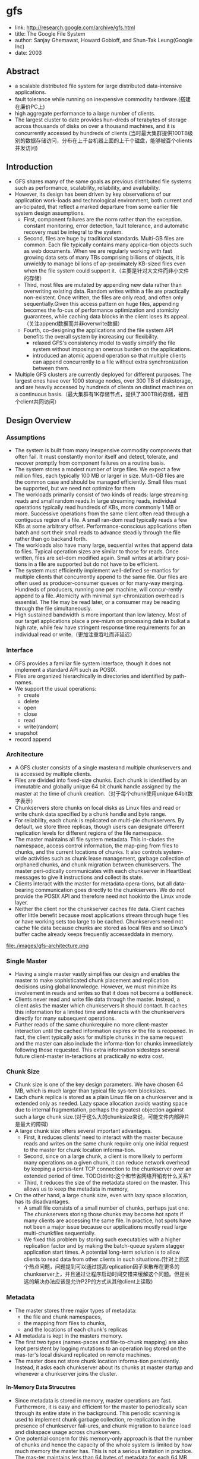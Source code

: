 * gfs
#+OPTIONS: H:5

   - link: http://research.google.com/archive/gfs.html
   - title: The Google File System
   - author: Sanjay Ghemawat, Howard Gobioff, and Shun-Tak Leung(Google Inc)
   - date: 2003

** Abstract
   - a scalable distributed file system for large distributed data-intensive applications.
   - fault tolerance while running on inexpensive commodity hardware.(搭建在廉价PC上)
   - high aggregate performance to a large number of clients.
   - The largest cluster to date provides hun-dreds of terabytes of storage across thousands of disks on over a thousand machines, and it is concurrently accessed by hundreds of clients.(当时最大集群提供100TB级别的数据存储访问，分布在上千台机器上面的上千个磁盘，能够被百个clients并发访问)

** Introduction
   - GFS shares many of the same goals as previous distributed file systems such as performance, scalability, reliability, and availability.
   - However, its design has been driven by key observations of our application work-loads and technological environment, both current and an-ticipated, that reflect a marked departure from some earlier file system design assumptions.
     - First, component failures are the norm rather than the exception.  constant monitoring, error detection, fault tolerance, and automatic recovery must be integral to the system.
     - Second, files are huge by traditional standards. Multi-GB files are common. Each file typically contains many applica-tion objects such as web documents. When we are regularly working with fast growing data sets of many TBs comprising billions of objects, it is unwieldy to manage billions of ap-proximately KB-sized files even when the file system could support it.（主要是针对大文件而非小文件的存储）
     - Third, most files are mutated by appending new data rather than overwriting existing data. Random writes within a file are practically non-existent. Once written, the files are only read, and often only sequentially.Given this access pattern on huge files, appending becomes the fo-cus of performance optimization and atomicity guarantees, while caching data blocks in the client loses its appeal.（关注append数据而并非overwrite数据）
     - Fourth, co-designing the applications and the file system API benefits the overall system by increasing our flexibility.
       - relaxed GFS's consistency model to vastly simplify the file system without imposing an onerous burden on the applications.
       - introduced an atomic append operation  so that multiple clients can append concurrently to a file without extra synchronization between them.
   - Multiple GFS clusters are currently deployed for different purposes. The largest ones have over 1000 storage nodes, over 300 TB of diskstorage, and are heavily accessed by hundreds of clients on distinct machines on a continuous basis.（最大集群有1K存储节点，提供了300TB的存储，被百个client共同访问）

** Design Overview
*** Assumptions
   - The system is built from many inexpensive commodity components that often fail. It must constantly monitor itself and detect, tolerate, and recover promptly from component failures on a routine basis.
   - The system stores a modest number of large files. We expect a few million files, each typically 100 MB or larger in size. Multi-GB files are the common case and should be managed efficiently. Small files must be supported, but we need not optimize for them
   - The workloads primarily consist of two kinds of reads: large streaming reads and small random reads.In large streaming reads, individual operations typically read hundreds of KBs, more commonly 1 MB or more. Successive operations from the same client often read through a contiguous region of a file. A small ran-dom read typically reads a few KBs at some arbitrary offset. Performance-conscious applications often batch and sort their small reads to advance steadily through the file rather than go backand forth.
   - The workloads also have many large, sequential writes that append data to files. Typical operation sizes are similar to those for reads. Once written, files are sel-dom modified again. Small writes at arbitrary posi-tions in a file are supported but do not have to be efficient.
   - The system must efficiently implement well-defined se-mantics for multiple clients that concurrently append to the same file. Our files are often used as producer-consumer queues or for many-way merging. Hundreds of producers, running one per machine, will concur-rently append to a file. Atomicity with minimal syn-chronization overhead is essential. The file may be read later, or a consumer may be reading through the file simultaneously.
   - High sustained bandwidth is more important than low latency. Most of our target applications place a pre-mium on processing data in bulkat a high rate, while few have stringent response time requirements for an individual read or write.（更加注重吞吐而非延迟）

*** Interface
   - GFS provides a familiar file system interface, though it does not implement a standard API such as POSIX.
   - Files are organized hierarchically in directories and identified by path-names.
   - We support the usual operations:
     - create
     - delete
     - open
     - close
     - read
     - write(random)
   - snapshot
   - record append

*** Architecture
   - A GFS cluster consists of a single masterand multiple chunkservers and is accessed by multiple clients.
   - Files are divided into fixed-size chunks. Each chunk is identified by an immutable and globally unique 64 bit chunk handle assigned by the master at the time of chunk creation.（对于每个chunk使用unique 64bit数字表示）
   - Chunkservers store chunks on local disks as Linux files and read or write chunk data specified by a chunk handle and byte range.   
   - For reliability, each chunk is replicated on multi-ple chunkservers. By default, we store three replicas, though users can designate different replication levels for different regions of the file namespace.
   - The master maintains all file system metadata. This in-cludes the namespace, access control information, the map-ping from files to chunks, and the current locations of chunks. It also controls system-wide activities such as chunk lease management, garbage collection of orphaned chunks, and chunk migration between chunkservers. The master peri-odically communicates with each chunkserver in HeartBeat messages to give it instructions and collect its state.
   - Clients interact with the master for metadata opera-tions, but all data-bearing communication goes directly to the chunkservers. We do not provide the POSIX API and therefore need not hookinto the Linux vnode layer.
   - Neither the client nor the chunkserver caches file data. Client caches offer little benefit because most applications stream through huge files or have working sets too large to be cached. Chunkservers need not cache file data because chunks are stored as local files and so Linux’s buffer cache already keeps frequently accesseddata in memory.

file:./images/gfs-architecture.png

*** Single Master
   - Having a single master vastly simplifies our design and enables the master to make sophisticated chunk placement and replication decisions using global knowledge. However, we must minimize its involvement in reads and writes so that it does not become a bottleneck.
   - Clients never read and write file data through the master. Instead, a client asks the master which chunkservers it should contact. It caches this information for a limited time and interacts with the chunkservers directly for many subsequent operations.
   - Further reads of the same chunkrequire no more client-master interaction until the cached information expires or the file is reopened. In fact, the client typically asks for multiple chunks in the same request and the master can also include the informa-tion for chunks immediately following those requested. This extra information sidesteps several future client-master in-teractions at practically no extra cost.

*** Chunk Size
   - Chunk size is one of the key design parameters. We have chosen 64 MB, which is much larger than typical file sys-tem blocksizes.
   - Each chunk replica is stored as a plain Linux file on a chunkserver and is extended only as needed. Lazy space allocation avoids wasting space due to internal fragmentation, perhaps the greatest objection against such a large chunk size.(对于这么大的chunksize来说，可能文件内部碎片是最大的障碍)
   - A large chunk size offers several important advantages.
     - First, it reduces clients' need to interact with the master because reads and writes on the same chunk require only one initial request to the master for chunk location informa-tion.
     - Second, since on a large chunk, a client is more likely to perform many operations on a given chunk, it can reduce network overhead by keeping a persis-tent TCP connection to the chunkserver over an extended period of time. TODO(dirlt):这个和节省网络开销有什么关系?
     - Third, it reduces the size of the metadata stored on the master. This allows us to keep the metadata in memory,
   - On the other hand, a large chunk size, even with lazy space allocation, has its disadvantages.
     - A small file consists of a small number of chunks, perhaps just one. The chunkservers storing those chunks may become hot spots if many clients are accessing the same file. In practice, hot spots have not been a major issue because our applications mostly read large multi-chunkfiles sequentially.
     - We fixed this problem by storing such executables with a higher replication factor and by making the batch-queue system stagger application start times. A potential long-term solution is to allow clients to read data from other clients in such situations.(针对上面这个热点问题，问题提到可以通过提高replication因子来散布在更多的chunkserver上，并且通过让程序启动时间交错来缓解这个问题。但是长远的解决办法应该是允许P2P的方式从其他client上读取)

*** Metadata
   - The master stores three major types of metadata:
    - the file and chunk namespaces,
    - the mapping from files to chunks,
    - and the locations of each chunk's replicas
   - All metadata is kept in the masters memory.
   - The first two types (names-paces and file-to-chunk mapping) are also kept persistent by logging mutations to an operation log stored on the mas-ter's local diskand replicated on remote machines.
   - The master does not store chunk location informa-tion persistently. Instead, it asks each chunkserver about its chunks at master startup and whenever a chunkserver joins the cluster.

**** In-Memory Data Strucutres
   - Since metadata is stored in memory, master operations are fast. Furthermore, it is easy and efficient for the master to periodically scan through its entire state in the background. This periodic scanning is used to implement chunk garbage collection, re-replication in the presence of chunkserver fail-ures, and chunk migration to balance load and diskspace usage across chunkservers.
   - One potential concern for this memory-only approach is that the number of chunks and hence the capacity of the whole system is limited by how much memory the master has. This is not a serious limitation in practice. The mas-ter maintains less than 64 bytes of metadata for each 64 MB chunk. the file namespace data typically requires less then 64 bytes per file because it stores file names compactly us-ing prefix compression.(对于master在内存维护数据结构的话，需要考虑内存占用问题。但是在实际中并不是一个太大的约束。对于64MB chunk而言会保存64字节的meta数据，并且对于一个文件来说使用前缀压缩可以将文件名压缩到64字节以下)

**** Chunk Locations
   - The master does not keep a persistent record of which chunkservers have a replica of a given chunk. It simply polls chunkservers for that information at startup. The master can keep itself up-to-date thereafter because it controls all chunk placement and monitors chunkserver status with reg-ular HeartBeat messages. This eliminated the problem of keeping the master and chunkservers in sync as chunkservers join and leave the cluster, change names, fail, restart, and so on. In a cluster with hundreds of servers, these events happen all too often. (对于chunkserver加入集群,或者是chunkserver改变名字，宕机重启等事情的话，保持master和chunkserver同步是一件非常麻烦的事情，尤其是这些事情经常发生)
   - Another way to understand this design decision is to real-ize that a chunkserver has the final word over what chunks it does or does not have on its own disks. There is no point in trying to maintain a consistent view of this information on the master because errors on a chunkserver may cause chunks to vanish spontaneously (e.g., a disk may go bad and be disabled) or an operator may rename a chunkserver.(对于chunkserver而言才是最终决定是否包含chunk的。对于master包含这种一致性view的话没有任何用户，因为对于chunkserver而言的很可能会因为故障导致某些chunk就丢失，或者是op就直接修改chunkserver名字) 

*NOTE(dirlt):其实一致性view还是需要通过chunkserver和master之间交互来决定。对于master来说完全可以作为作为一个cache角色存在，只是保存chunk replacement的一个cache.通过这个cache来减少问题几率。然后通过periodically来更新cache内容。*

**** Operation Log
   - The operation log contains a historical record of critical metadata changes. It is central to GFS. Not only is it the only persistent record of metadata, but it also serves as a logical time line that defines the order of concurrent op-erations. Files and chunks, as well as their versions (see Section 4.5), are all uniquely and eternally identified by the logical times at which they were created.(log记录了对于meta信息关键的修改，一方面可以用来持久化metadata,另外一方面也为并发操作进行排序。file以及chunk分配的version都是按照他们创建的逻辑顺序分配的。TODO(dirlt):file也需要version吗???
   - Since the operation log is critical, we must store it reli-ably and not make changes visible to clients until metadata changes are made persistent. Otherwise, we effectively lose the whole file system or recent client operations even if the chunks themselves survive. Therefore, we replicate it on multiple remote machines and respond to a client opera-tion only after flushing the corresponding log record to disk both locally and remotely. The master batches several log records together before flushing thereby reducing the impact of flushing and replication on overall system throughput.
   - The master recovers its file system state by replaying the operation log. To minimize startup time, we must keep the log small. The master checkpoints its state whenever the log grows beyond a certain size so that it can recover by loading the latest checkpoint from local disk and replaying only the limited number of log records after that.
   - The checkpoint is in a compact B-tree like form that can be directly mapped into memory and used for namespace lookup without ex-tra parsing. This further speeds up recovery and improves availability.
   - Because building a checkpoint can take a while, the mas-ter's internal state is structured in such a way that a newcheckpoint can be created without delaying incoming muta-tions. The master switches to a new log file and creates the new checkpoint in a separate thread. The new checkpoint includes all mutations before the switch. It can be created in a minute or so for a cluster with a few million files. When completed, it is written to diskboth locally and remotely.
   - Recovery needs only the latest complete checkpoint and subsequent log files. Older checkpoints and log files can be freely deleted, though we keep a few around to guard against catastrophes. A failure during checkpointing does not affect correctness because the recovery code detects and skips incomplete checkpoints.

*** Consistency Model
GFS的一致性模型理解可能容易出现分歧，我的理解大致是这样的：
   - 一致性模型包含两种，为consistent和defined.
   - 所谓consistent就是说所有的replicas内容都是一致的。
   - 所谓defined，隐含地就包括consistent,另外一方面意思就是所有的写内容都必须完整保存下来。
我们以两种写为例，write和append. 必须清楚GFS可能会会分块写的，

首先考虑write.假设write A和write B操作。两个操作均写两个相同块x,y.其中write A发起顺序是(Ay,Ax),而write B发起顺序是(Bx,By). 
同时发起，
   - Ay和Bx发起，同时完成
   - Ax和By发起，同时完成。
其最终结果就是(Ax,By).不过这个结果并不是write A和write B中的任意一个。这种情况所有的写内容没有完整保存下来，因为是undefined的。
但是索性的是每个replicas上都是(Ax,By)结果，所以是consistent的。

而对于append来说，append A和append B操作，同时发起的话，最终结果不管顺序如何，肯定Ax,Ay以及Bx,By写的内容都会完整保留下来。
但是对于Ay,Ax可能并不连续，但是没有问题，我们可以在应用层上来区分。GFS也会保证所有的replicas结果相同consistent.这种情况是defined的。

--------------------

NOTE（dirlt）@Sat Aug  4 00:18:03 2012：

这里对于defined理解是存在问题的。defined意思应该是，数据写入是一个完整地（A region is defined after a file data mutation if it is consistent and clients will see what the mutation writes in its entirety.）
对于serial write来说，每次写入肯定都是完整的，而对于我concurrent write来说的话，因为write data可能会超过一个chunk所以不一定是完整写入的。对于record append来说，
因为大小限制在1/4 max chunksize，并且每次都只是写一个chunk，因此数据写入也必然是完整的。

--------------------

所以总结GFS一致性模型就是 
| op                 | Write        | Append                                 |
|--------------------+--------------+----------------------------------------|
| Serial Success     | defined      | defined interspersed with inconsistent |
| Concurrent Success | consistent   | defined interspersed with inconsistent |
| Failure            | Inconsistent | Inconsistent                           | 
对于Append中出现inconsistent情况(其实也应该归于failure部分)是因为append部分replics失败。但是对于append部分replicas失败没有关系，
我们继续从primary chunk的offset开始提交(其他replicas也从这个offset开始提交).因为首先写的是primary.所以如果其他replicas没有写成功的话，
那么下一次使用primary last offset写就会出现空洞(可以被GFS识别)造成inconsistent. 对于append来说GFS保证至少原子提交一次。(at least once atomically）

-----

   - File namespace mutations (e.g., file creation) are atomic. They are handled exclusively by the master: namespace locking guarantees atomicity and correctness (Section 4.1); the master's operation log defines a global total order of these operations
   - The state of a file region after a data mutation depends on the type of mutation, whether it succeeds or fails, and whether there are concurrent mutations.下面是对一致性模型的解释:     
     - A file region is consistent if all clients will always see the same data, regardless of which replicas they read from.
     - A region is defined after a file data mutation if it is consistent and clients will see what the mutation writes in its entirety.
     - When a mutation succeeds without interference from concurrent writers, the affected region is defined (and by implication consistent): all clients will always see what the mutation has written.
     - Concurrent successful mutations leave the region undefined but consistent: all clients see the same data, but it may not reflect what any one mutation has written. Typically, it consists of mingled fragments from multiple mutations.
     - A failed mutation makes the region in-consistent (hence also undefined): different clients may see different data at different times.
   - Data mutations may be writes or record appends. A write causes data to be written at an application-specified file offset. A record append causes data (the "record") to be appended atomically at least once even in the presence of
concurrent mutations, but at an offset of GFS's choosing (Section 3.3). (In contrast, a "regular" append is merely a write at an offset that the client believes to be the current end of file.)(对于append操作的话会返回插入的offset)
   - The offset is returned to the client and marks the beginning of a defined region that contains the record. In addition, GFS may insert padding or record duplicates in between. They occupy regions considered to be inconsistent and are typically dwarfed by the amount of user data.(对于连续写的话会在其中插入padding或者是存在一些record duplicated，因此造成部分region的不一致.关于存在record duplicated的话原因之前说过了，而对于存在padding会在后面提到，这个是因为record append行为决定的)
   - After a sequence of successful mutations, the mutated file region is guaranteed to be defined and contain the data writ-ten by the last mutation. GFS achieves this by (a) applying mutations to a chunkin the same order on all its replicas (Section 3.1), and (b) using chunkversion numbers to detect any replica that has become stale because it has missed mu-tations while its chunkserver was down (Section 4.5). Stale replicas will never be involved in a mutation or given to clients asking the master for chunk locations. They are garbage collected at the earliest opportunity.(对于一致性的话,GFS是通过所有replicas按照某个顺序进行提交，而对于一些没有更上mutation的replica[比如是因为down掉一段时间]会变成stale状态。对于变成stale状态的replica可以通过检查chunkvesrsion来判断。一旦replica变成stale状态的话，那么就不能够再参与chunk的存储，所有上面的chunk都会被及早GC.)
   - GFS identifies failed chunkservers by regular handshakes between master and all chunkservers and detects data corruption by checksumming (Section 5.2). Once a problem surfaces, the data is restored from valid replicas as soon as possible (Section 4.3). A chunk is lost irreversibly only if all its replicas are lost before GFS can react, typically within minutes. Even in this case, it be-comes unavailable, not corrupted: applications receive clear errors rather than corrupt data.(GFS检测chunkserver状态是通过握手，或者是chunkserver向master汇报自己检测checksum情况来发现的。一旦发现数据损坏那么可以在分钟级别内重新进行备份。)
   
*** Implications for Applications
   - GFS applications can accommodate the relaxed consis-tency model with a few simple techniques already needed for other purposes:(应用程序如何更好使用GFS):
    - relying on appends rather than overwrites
    - checkpointing, and
    - writing self-validating, self-identifying records.

** System Interactions
*** Leases and Mutation Order
这节主要讲GFS是如何来确定mutation order的，必须存在一个primary角色来做mutation order定义，这样才能够保证serial write达到defined状态。

   - The master grants a chunklease to one of the repli-cas, which we call the primary . The primary picks a serial order for all mutations to the chunk. All replicas follow this order when applying mutations. Thus, the global mutation order is defined first by the lease grant order chosen by the master, and within a lease by the serial numbers assigned by the primary.(对于每个chunk replicas会挑选出一个primary,并且分配一个lease.在这段lease时间内，所有这个chunk上的的mutation都会由这个primary来进行定序。)
   - The lease mechanism is designed to minimize manage-ment overhead at the master. A lease has an initial timeout of 60 seconds.However, as long as the chunkis being mu-tated, the primary can request and typically receive exten-sions from the master indefinitely. These extension requests and grants are piggybacked on the HeartBeat messages reg-ularly exchanged between the master and all chunkserves.The master may sometimes try to revoke a lease before it expires (e.g., when the master wants to disable mutations on a file that is being renamed). Even if the master loses communication with a primary, it can safely grant a new lease to another replica after the old lease expires. (对于primary理论上可以无限地延长自己的lease.对于lease的扩展都是通过hearbeat的piggyback回去的。但是有时候master可能有时候希望可以撤回这个权限，因为可能文件需要被rename.撤回权限可以很简单地通知primary,或者如果没有通知上的话，直接等待超时即可。lease timeout通常设置在60s.所以heartbeat的频率肯定不能够低于60s一次。)
   - 交互过程大致就是（这里我们只是关注写过程）
     - client首先询问master要到所有的chunk location.如果这个chunk没有primary的话，那么就分配一个并且指定一个lease
     - client将所需要write的data部分push到所有的replicas（至于如何push后面会说）。replicas接受到之后将这个数据放在一个LRU buffer里面，直到确认写入或者是aged out
     - client重新向primary发起通知写入刚才的数据。primary会为每个写入请求分配一个serial number，primary首先按照这个顺序写入，并且将这个顺序传播到secondary上面等待secondary按照这个顺序写入。
     - 等待primary以及secondary写完之后，primary通知client OK。如果错误的话，那么会存在inconsistent的状态。
   - If a write by the application is large or straddles a chunoundary, GFS client code breaks it down into multiplrite operations. They all follow the control flow describebove but may be interleaved with and overwritten by conurrent operations from other clients.  Therefore, the shared file region may end up containing fragments from different clients, although the replicas will be identical because the in-dividual operations are completed successfully in the same order on all replicas. This leaves the file region in consistent but undefined state as noted in Section 2.7. (如果写入内容超过一个chunk的话，那么在client自动会进行分块。这样的话对于同样一个文件多个client写入的话，对于一个client写入的连续逻辑块在chunkserver上可能不会是连续的。)

file:./images/gfs-write-control-and-data-flow.png

*NOTE(dirlt): 如果出现inconsistent的状态的话，gfs也是没有办法恢复的，这个需要app自己记录下来*

*** Data Flow
   - While control flows from the client to the primary and then to all secondaries, data is pushed linearly along a carefully picked chain of chunkservers in a pipelined fashion. Our goals are to fully utilize each
machine’s network bandwidth, avoid network bottlenecks and high-latency links, and minimize the latency to push through all the data.（各个机器之间data flow是按照pipeline的方式传输的，目的是为了最大化带宽减少延迟）
   - To fully utilize each machine‘s network bandwidth, the data is pushed linearly along a chain of chunkservers rather than distributed in some other topology (e.g., tree). Thus, each machine’s full outbound bandwidth is used to trans-fer the data as fast as possible rather than divided among multiple recipients.（按照链式方式进行传输而不是按照其他拓扑结构比如树状）
   - To avoid network bottlenecks and high-latency links (e.g., inter-switch links are often both) as much as possible, each machine forwards the data to the “closest” machine in the network topology that has not received it.  Our network topology is simple enough that “distances” can be accurately estimated from IP addresses.（对于每个机器来说在传输链中只是传输给最近的一个节点，这种模型可以简单地使用IP就可以判断距离）
   - Finally, we minimize latency by pipelining the data trans-fer over TCP connections. Once a chunkserver receives some data, it starts forwarding immediately. Pipelining is espe-cially helpful to us because we use a switched network with full-duplex links. Sending the data immediately does not reduce the receive rate. （使用TCP进行数据传输，chunkserver一旦接收到就立刻进行转发。因为是全双工模式，所以同时发送和接收数据并不相互影响）

*** Atomic Record Appends
   - Record append is heavily used by our distributed applica-tions in which many clients on different machines append to the same file concurrently. Clients would need addi-tional complicated and expensive synchronization, for ex-ample through a distributed lock manager, if they do so with traditional writes.（对于记录append在app中广泛使用。如果不提供这个机制的话，那么client就需要使用麻烦并且开销很大的同步比如分布式锁服务来完成这间事情）
   - record append过程和write过程非常类似，但是还是有一些不同的地方
   - The primary checks to see if appending the record to the current chunk would cause the chunk to exceed the maximum size (64 MB). If so, it pads the chunk to the max-imum size, tells secondaries to do the same, and replies to the client indicating that the operation should be retried on the next chunk.  If the record fits within the maximum size, which is the common case, the primary appends the data to its replica, tells the secon- daries to write the data at the exact offset where it has, and finally replies success to the client（在写入的时候，primary会判断append内容是否会超过这个chunk如果没有超过的话，那么直接写到primary当前的offset上面即可，并且也会写到其他secondary同样的offset。如果超过的话，那么会要求client重新选择一个chunk开始写。选择只写一个chunk可以保证原子性，不然会跨越多个chunk造成undefined的状态。）
   - Record append is restricted to be at most one-fourth of the maximum chunk size to keep worst-case fragmentation at an acceptable level.（从上面逻辑可以看到，record最多就会限制到一个chunk size上面。但是事实上gfs限制在1/4 max chunksize上面。这样在可以保证碎片率保持在一定比率上。）
   - If a record append fails at any replica, the client retries the operation. As a result, replicas of the same chunk may con-tain different data possibly including duplicates of the same record in whole or in part. GFS does not guarantee that all replicas are bytewise identical. It only guarantees that the data is written at least once as an atomic unit. （如果record在某个replica上面追加失败的话，那么client会重新发起。一旦重新发起的话，那么其他的replica可能就会存在duplicate或者是空洞。但是GFS并不保证每个replica是完全相同的，只是保证对于record append至少一次的原子操作。）
   -  This prop-erty follows readily from the simple observation that for the operation to report success, the data must have been written at the same offset on all replicas of some chunk. Further-more, after this, all replicas are at least as long as the end of record and therefore any future record will be assigned a higher offset or a different chunk even if a different replica later becomes the primary.（对于成功的话，返回的offset都是相同的。而如果不成功的话，那么下次可能会选择一个更高的offset或者是其他chunk来写入，但是这样不会对record append正确性以及atomic特性造成影响）

*NOTE（dirlt）：append相对于write来说处理非常简单，因为不会存在overwrite的问题。每次失败的话，要不就把写失败的地方重新覆盖掉（正常情况），要不就会追加造成重复记录和padding。对于重复记录可以通过判重过滤，对于padding可以通过record本身校验判断出来）。而对于write来说就没有这么简单了，write失败的话只有放弃整个chunk块*

*** Snapshots
   - Like AFS , we use standard copy-on-write techniques to implement snapshots. When the master receives a snapshot request, it first revokes any outstanding leases on the chunks in the files it is about to snapshot. This ensures that any subsequent writes to these chunks will require an interaction with the master to find the lease holder. This will give the master an opportunity to create a new copy of the chunk first.（和AFS类似采用COW技术来实现snapshot。master将那些需要进行snapshot的文件的chunk lease全部回收。这样下次client需要写这个chunk的话，那么需要和master交互，而master就可以实现COW了。）
   - After the leases have been revoked or have expired, the master logs the operation to disk. It then applies this log record to its in-memory state by duplicating the metadata for the source file or directory tree. The newly created snap-shot files point to the same chunks as the source files. （回收lease之后，master将进行snapshopt操作记录到磁盘上面。而在内存里面的话会duplicate一份这个tree的metadata信息。）
   - The first time a client wants to write to a chunk C after the snapshot operation, it sends a request to the master to find the current lease holder. The master notices that the reference count for chunk C is greater than one. It defers replying to the client request and instead picks a new chunk handle C’. It then asks each chunkserver that has a current replica of C to create a new chunk called C’.（client如果需要写chunk X的话，因为lease已经被回收了所以必须要和master进行交互。master发现chunk X的refcount>1的话，那么就会生成一份新的chunk X’）
   -  By creating the new chunk on the same chunkservers as the original, we ensure that the data can be copied locally, not over the net- work (our disks are about three times as fast as our 100 Mb Ethernet links). From this point, request handling is no dif-ferent from that for any chunk: the master grants one of the replicas a lease on the new chunk C’ and replies to the client, which can write the chunk normally, not knowing that it has just been created from an existing chunk. （对于生成的X‘，master会注意locality。尽量让之前相同的chunkserver产生新的X‘。这样对X’就有相应的replicas了。为其中一个replica指定为primary返回给client）

** Master Operation
The master executes all namespace operations. In addi-tion, it manages chunk replicas throughout the system: it makes placement decisions, creates new chunks and hence replicas, and coordinates various system-wide activities to keep chunks fully replicated, to balance load across all the chunkservers, and to reclaim unused storage. We now dis-cuss each of these topics.（负责namespace操作以及chunk replicas的管理，包括如何放置chunk，如何创建chunk以及对应的replicas，确保chunk可以fully replicated，对chunk进行load balance，回收没有使用的空间等）

*** Namespace Management and Locking
   - Many master operations can take a long time: for exam-ple, a snapshot operation has to revoke chunkserver leases on all chunks covered by the snapshot. We do not want to delay other master operations while they are running. Therefore, we allow multiple operations to be active and use locks over regions of the namespace to ensure proper serialization.（支持多个operations同时发起，并且在名字空间上面使用lock来保证串行操作）
   - Unlike many traditional file systems, GFS does not have a per-directory data structure that lists all the files in that directory. Nor does it support aliases for the same file or directory (i.e, hard or symbolic links in Unix terms). GFS logically represents its namespace as a lookup table mapping full pathnames to metadata. With prefix compression, this table can be efficiently represented in memory. Each node in the namespace tree (either an absolute file name or an absolute directory name) has an associated read-write lock.（GFS并没有使用类似与Unix文件系统方式，好比directory内容下面有所有的文件名称，也不支持很多Unix文件特性比如alias或者是链接。GFS相反地使用全路径名来进行查找。全路径名可以使用prefix compression来确保可以有效使用内存。对于每一个文件或者是目录上面都会有一个相关的读写锁）
   - Typically, if it involves /d1/d2/.../dn/leaf, it will acquire read-locks on the directory names /d1, /d1/d2, ..., /d1/d2/.../dn, and either a read lock or a write lock on the full pathname /d1/d2/.../dn/leaf. （对于前面这种路径的话，首先会取得dirname部分的所有读锁，然后根据需要得到这个文件的读锁或者写锁）
   - File creation does not require a write lock on the parent directory because there is no “directory”, or inode-like, data structure to be protected from modification. The read lock on the name is sufficient to protect the parent directory from deletion.（这里需要注意的就是，因为不是类似于Unix这样的结构，因此对于文件的读写操作其实对于directory不需要加上写锁而至需要读锁，存在读锁的原因就是防止这个directory被删除掉）
   - Since the namespace can have many nodes, read-write lock objects are allocated lazily and deleted once they are not in use. Also, locks are acquired in a consistent total order to prevent deadlock: they are first ordered by level in the namespace tree and lexicographically within the same level.（因为namespace里面可能会存在很多节点，这些节点都是使用lazy allocation方式分配锁的，并且在不使用之后就会被删除掉。为了防止死锁的问题，如果需要针对多个文件加锁的话，首先按照level排序，而在同一个level里面的话按照字符顺序排序。）
   
*** Replica Placement
   - A GFS cluster is highly distributed at more levels than one. It typically has hundreds of chunkservers spread across many machine racks. These chunkservers in turn may be accessed from hundreds of clients from the same or different racks. Communication between two machines on different racks may cross one or more network switches. Addition-ally, bandwidth into or out of a rack may be less than the aggregate bandwidth of all the machines within the rack.（对于GFS集群的话分布的level肯定会超过1层并且分布在很多的racks上面，而这些chunkserver也会被不同的rack上面的client所访问。对于rack之间来说可能需要经过很多网络交换机，而交换机带宽可能远远小于rack上面机器带宽。因此充分利用locality提高带宽利用率是非常重要的）
   - The chunk replica placement policy serves two purposes: maximize data reliability and availability, and maximize net-work bandwidth utilization. For both, it is not enough to spread replicas across machines, which only guards against disk or machine failures and fully utilizes each machine’s net-work bandwidth. We must also spread chunk replicas across racks. This ensures that some replicas of a chunk will sur-vive and remain available even if an entire rack is damaged or offline (for example, due to failure of a shared resource like a network switch or power circuit). It also means that traffic, especially reads, for a chunk can exploit the aggre- gate bandwidth of multiple racks. On the other hand, write traffic has to flow through multiple racks, a tradeoff we make willingly.（对于这个问题存在一个折中，就是可用性可靠性，和带宽利用率。我们不仅仅需要让replicas跨机器来防止磁盘或者是机器的failure，并且需要让replicas能够在不同的rack上面这样可以防止整个rack offline情况出现造成可用性问题。让replicas分布在不同的rack上面，可以有效地提高来自不同rack的client read带宽利用率，但是同时write也需要将数据replicated到不同的rack上面。

*** Creation, Re-replication, Rebalancing
Chunk replicas are created for three reasons: chunk cre-ation, re-replication, and rebalancing.（chunk replicas被创建有三个时机：
   - creation
   - re-replication
   - rebalancing
下面就针对三个方面单独讨论

--------------------

对于creation这个情况来说，需要考虑下面三个条件：
   - (1) We want to place new replicas on chunkservers with below-average disk space utilization. Over time this will equalize disk utilization across chunkservers. （考虑各个chunkserver上面的磁盘利用率情况）
   - (2) We want to limit the number of “recent” creations on each chunkserver. Although creation itself is cheap, it reliably predicts immi-nent heavy write traffic because chunks are created when de-manded by writes, and in our append-once-read-many work-load they typically become practically read-only once they have been completely written. TODO（dirlt）：后面这个部分不是很理解。（考虑不要让一个chunkserver写的次数过于频繁，一方面这样会带来过大压力，另外一方面在read时候也会造成热点）
   - (3) As discussed above, we want to spread replicas of a chunk across racks.（考虑需要跨rack）

--------------------

The master re-replicates a chunk as soon as the number of available replicas falls below a user-specified goal. This could happen for various reasons: a chunkserver becomes unavailable, it reports that its replica may be corrupted, one of its disks is disabled because of errors, or the replication goal is increased.（一旦低于用户指定的replicas个数之后的话，那么就会出发re-replicates逻辑，通常是有下面几个原因引起的：
   - chunkserver变得unavailable
   - chunkserver汇报自己的一个replica损坏。
   - chunkserver的一个disk出现错误
   - 用户修改了备份数目。

在处理这个情况时候需要考虑下面几个因素来作为优先级考虑：
   - One is how far it is from its replication goal. For example, we give higher prior-ity to a chunk that has lost two replicas than to a chunk that has lost only one（丢失了2个replicas优先级肯定高于丢失了一个replica的chunk）
   - In addition, we prefer to first re-replicate chunks for live files as opposed to chunks that belong to re-cently deleted files （优先考虑那些live的文件而不是需要被删除的文件，因为删除文件仅仅是使用标记删除的方式，超过多少天之后的文件才会彻底删除，因此在彻底删除之前还是需要进行replication）
   - Finally, to minimize the impact of failures on running applications, we boost the priority of any chunk that is blocking client progress.（为了减少失败带来的影响，优先选择那些当前阻塞了client的chunk。通常client会存在一定的超时时间，如果能够让client尽快地访问到chunk，那么失败几率会更低）

--------------------

   - The master picks the highest priority chunk and “clones” it by instructing some chunkserver to copy the chunk data directly from an existing valid replica. （选择好了re-replicate的对象之后就可以开始进行clone了。clone到的地方使用creation的原则。
   - To keep cloning traffic from overwhelming client traffic, the master limits the numbers of active clone operations both for the cluster and for each chunkserver. （为了防止clone占用太多的流量，会限制整个cluster的clone以及单个chunkserver的clone次数）
   - Additionally, each chunkserver limits the amount of bandwidth it spends on each clone operation by throttling its read requests to the source chunkserver.（对于目的chunkserver也会通过调节读取源chunkserver次数来限制带宽使用情况）

--------------------

   - Finally, the master rebalances replicas periodically: it ex-amines the current replica distribution and moves replicas for better disk space and load balancing. Also through this process, the master gradually fills up a new chunkserver rather than instantly swamps it with new chunks and the heavy write traffic that comes with them.（对于rebalance来说的话，会通过chunk的移动来达到cluster更好的磁盘利用率以及负载均衡。对于master来说也是逐渐地进行迁移而不是一次性地大规模将所有的chunks都进行迁移，因为这样会带来过大的流量负载）
   - The placement criteria for the new replica are similar to those discussed above. In addition, the master must also choose which ex-isting replica to remove. In general, it prefers to remove those on chunkservers with below-average free space so as to equalize disk space usage.（对于选择destination来说的话和creation原则相同。master在选择那些需要move的replica，通常是选择那些free space比率相对较低的机器，这样可以平衡磁盘使用情况）

*** Garbage Collection
After a file is deleted, GFS does not immediately reclaim the available physical storage. It does so only lazily during regular garbage collection at both the file and chunk levels.（文件删除仅仅是标记删除，并没有回收其空间，之后GC才会真正地将其删除掉）

**** Mechanism
   - When a file is deleted by the application, the master logs the deletion immediately just like other changes. However instead of reclaiming resources immediately, the file is just renamed to a hidden name that includes the deletion times-tamp. (会在内部记录日志但是并不是立即删除而是直接rename。这个rename操作仅仅作用在namespace上面。rename之后的文件名信息包含timestamp，这样可以用来定期回收） During the master’s regular scan of the file system namespace, it removes any such hidden files if they have ex-isted for more than three days (the interval is configurable)
   - Until then, the file can still be read under the new, special name and can be undeleted by renaming it back to normal. When the hidden file is removed from the namespace, its in-memory metadata is erased. This effectively severs its links to all its chunks.（在没有完全删除前的话，还可以直接将起rename回来进行都写。如果一旦删除之后，那么meta信息就会从memory中删除，但是对应的chunk并不删除，这些chunk成为orphanded chunks）
   - In a similar regular scan of the chunk namespace, the master identifies orphaned chunks (i.e., those not reachable from any file) and erases the metadata for those chunks. In a HeartBeat message regularly exchanged with the master, each chunkserver reports a subset of the chunks it has, and the master replies with the identity of all chunks that are no longer present in the master’s metadata. The chunkserver is free to delete its replicas of such chunks.（对于具体删除chunk而言的话，如果文件从metadata里面删除的话，那么chunk就变成孤儿chunk。在heartbeat信息中，chunkserver会告诉master自己哪些chunk。master会回复哪些chunk是orphaned的，这样就可以直接删除掉） 

*NOTE（dirlt）：chunkserver应该是存有一个数据库的，每次汇报自己持有的全量chunk。如果chunk过多的话，那么可以考虑每次只是传输部分chunk*

**** Discussion
The garbage collection approach to storage reclamation offers several advantages over eager deletion.（GC相对于与eager deletion来说有下面这些好处）：
   - First, it is simple and reliable in a large-scale distributed system where component failures are common. Chunk creation may suc-ceed on some chunkservers but not others, leaving replicas that the master does not know exist. Replica deletion mes-sages may be lost, and the master has to remember to resend them across failures, both its own and the chunkserver’s.（对于分布式系统来说需要考虑容错问题。对于creation来说可能会造成一些chunk碎片，同样在delete时候也可能因为消息丢失造成chunk碎片，对于master来说很难保证其一致性，而GC是解决这个问题的一个好办法）
   - Second, it merges storage reclamation into the regular background activities of the master, such as the regular scans of names-paces and handshakes with chunkservers. Thus, it is done in batches and the cost is amortized. Moreover, it is done only when the master is relatively free. The master can re-spond more promptly to client requests that demand timely attention. （GC能够将空间回收这件事情merge起来作为后台任务运行。能够通过batch方式完成并且将代价平摊下来提高效率。另外就是这个后台活动可以当master相对空闲的时候触发）
   - Third, the delay in reclaiming storage provides a safety net against accidental, irreversible deletion.（防止一些误操作）

In our experience, the main disadvantage is that the delay sometimes hinders user effort to fine tune usage when stor-age is tight. Applications that repeatedly create and delete temporary files may not be able to reuse the storage right away.（主要缺点就是当磁盘空间比较紧缺的时候，这种延迟会阻碍用户进行调整。如果应用程序频繁地创建和删除文件的话，并不能够立刻重用空间）。 We address these issues by expediting storage recla-mation if a deleted file is explicitly deleted again. We also allow users to apply different replication and reclamation policies to different parts of the namespace.（解决这个问题的方法就是在API允许指定强制删除标记，同时为了简化可以为不同的namespace指定默认的删除策略）

*NOTE(dirlt):似乎这里有点启发，就是对于多步骤这类事务来说，一种可以代替的方案就是让一个点做原子操作，然后通过定期检查来达到最终一致性。（可能描述得不是很好）*

*** Stale Replica Detection
   - Chunk replicas may become stale if a chunkserver fails and misses mutations to the chunk while it is down. For each chunk, the master maintains a chunk version number to distinguish between up-to-date and stale replicas.（如果在对某个chunk进行修改时候，这个chunkserver down的话，那么这个chuk就变成stale状态。master通过对于每个chunk赋予一个chunk version number来区分OK状态以及stale状态）。
   - Whenever the master grants a new lease on a chunk, it increases the chunk version number and informs the up-to-date replicas. The master and these replicas all record the new version number in their persistent state. This occurs before any client is notified and therefore before it can start writing to the chunk. （在master准备grant一个lease的时候，会增加这个chunk的version number并且通知到所有的replicas上面，所有的replicas都会记录这个chunk version number，这个工作在client被通知之前完成）
   - If another replica is currently unavail-able, its chunk version number will not be advanced. The master will detect that this chunkserver has a stale replica when the chunkserver restarts and reports its set of chunks and their associated version numbers.（如果某个replica是不可用的话，那么其对应的chunk version number也就没有改变，自然<master所持有的chunk version number，这样在汇报chunk的时候会可以发现stale chunk）
   - The master removes stale replicas in its regular garbage collection. Before that, it effectively considers a stale replica not to exist at all when it replies to client requests for chunk information.（对于master回收stale chunk也是通过GC完成的。但是在这之前master认为不存在任何stale replicas。这也就意味着，client可能会读取到stale的结果）
   - As another safeguard, the master includes the chunk version number when it informs clients which chunkserver holds a lease on a chunk or when it instructs a chunkserver to read the chunk from another chunkserver in a cloning operation. The client or the chunkserver verifies the version number when it performs the operation so that it is always accessing up-to-date data.（在通知client或者是告诉chunkserver进行clone操作的话，master会带上chunk version，这样操作的时候就可以进行验证确保读取到最新的数据。但是其实client本身还是有location cache，所以还是有读取到old-data的可能性的）

*NOTE(dirlt):stale检测仅仅是为了防止某个chunkserver宕机的情况。如果某个chunkserver出现宕机的话，那么回在另外一个chunkserver上面留存一份新的chunk。而当这个老的chunkserver恢复过来的话，我们必须识别出老的chunk应该被丢弃。从这个逻辑上看，如果master需要rebalance的话，那么需要revoke这个chunk的lease，这样才可以重新分配一个chunk version number.*

** Fault Tolerance And Diagnosis
*** High Availability
Among hundreds of servers in a GFS cluster, some are bound to be unavailable at any given time. We keep the overall system highly available with two simple yet effective strategies: fast recovery and replication.（主要使用两点来确保高可用性：快速恢复以及副本机制）

**** Fast Recovery
   - Both the master and the chunkserver are designed to re-store their state and start in seconds no matter how they terminated. In fact, we do not distinguish between normal and abnormal termination; servers are routinely shut down just by killing the process. （没有区分正常退出和异常推出，master和chunkserver能够在秒级恢复状态）
   - Clients and other servers experi-ence a minor hiccup as they time out on their outstanding requests, reconnect to the restarted server, and retry. （而对于client来说仅仅有一个很短停顿，超时之后重新连接服务器即可）

**** Chunk Replication
   - As discussed earlier, each chunk is replicated on multiple chunkservers on different racks. Users can specify different replication levels for different parts of the file namespace. The default is three. The master clones existing replicas as needed to keep each chunk fully replicated as chunkservers go offline or detect corrupted replicas through checksum ver-ification (see Section 5.2). （每个chunk都会在不同的rack的chunkserver上面进行副本。用户也可以指定不同名字空间的副本个数。master也会通过clone现有的chunk来保证所有的chunk副本数目足够，防止某个chunkserver挂掉或者是校验和错误）
   - Although replication has served us well, we are exploring other forms of cross-server redun-dancy such as parity or erasure codes for our increasing read-only storage requirements. （也在考虑使用一些其他的冗余方式来提高只读存储的需求）

**** Master Replication
   - The master state is replicated for reliability. Its operation log and checkpoints are replicated on multiple machines.  If its machine or disk fails, monitoring infrastructure outside GFS starts a new master process elsewhere with the replicated operation log. Clients use only the canonical name of the master (e.g. gfs-test), which is a DNS alias that can be changed if the master is relocated to another machine （master的状态做副本主要是为了解决可靠性问题。log以及checkpoint都会备份到很多台机器上面。如果master挂掉或者是磁盘故障的话，那么监控系统就会启动另外一台master进程并且使用log恢复。客户端都是使用DNS来进行master的域名解析的）    
   - Moreover, “shadow” masters provide read-only access to the file system even when the primary master is down. They are shadows, not mirrors, in that they may lag the primary slightly, typically fractions of a second. （对于shadow master仅仅是提供读操作，not mirror，因为checkpoint以及log都会延迟一段时间）
   - They enhance read availability for files that are not being actively mutated or applications that do not mind getting slightly stale results. In fact, since file content is read from chunkservers, appli-cations do not observe stale file content. What could be stale within short windows is file metadata, like directory contents or access control information.（使用这种方法适合提供那些不需要修改的文件读可用性，同时应用程序不太介意访问到stale结果。实际上，因为所有的file content都是来自与chunkserver，所以应用程序会访问到stale file content，而会访问到stale metadata，因为这个并没有及时更新）
   -  It depends on the primary master only for replica location updates resulting from the primary’s decisions to create and delete replicas.（对于shadow master工作过程和master相同，启动之后都会和所有的chunkserver交换信息。但是只能够有primary master来负责更新replica位置比如创建和删除replicas）

*** Data Integrity
   - Each chunkserver uses checksumming to detect corruption of stored data. We can recover from corruption using other chunk replicas, but it would be impractical to detect corruption by comparing replicas across chunkservers. Moreover, divergent replicas may be legal: the semantics of GFS mutations, in particular atomic record append as discussed earlier, does not guar-antee identical replicas. （通常使用checksum来判断数据是否损坏。虽然我们可以从其他chunk进行恢复，但是却没有办法通过比较判断哪个chunk是存在问题的，因为不同也是可能的好比append会造成二进制上的不同。因此只只能够使用内部独立方式来进行校验）
   - A chunk is broken up into 64 KB blocks. Each has a corre-sponding 32 bit checksum. Like other metadata, checksums are kept in memory and stored persistently with logging, separate from user data.（每个chunk都会存被切换成为64KB的block，计算成为32bit的校验和。和其他meta信息一样，checksum保存在memory中并且会随着一起logging,但是和用户数据分开） 注意这个checksum是保存在chunkserver机器上的，包括内存和磁盘，而在master上面是不会保存的。
   - If a block does not match the recorded checksum, the chunkserver returns an error to the requestor and reports the mismatch to the master. In response, the requestor will read from other replicas, while the master will clone the chunk from another replica. After a valid new replica is in place, the master instructs the chunkserver that reported the mismatch to delete its replica.（如果在读取的时候发现checksum没有匹配的话，那么就会通知master。而master就会从其他replicas进行clone，完成之后通知chunkserver删除掉不匹配的chunk）
   - Checksumming has little effect on read performance for several reasons. Since most of our reads span at least a few blocks, we need to read and checksum only a relatively small amount of extra data for verification. Moreover, checksum lookups and comparison on the chunkserver are done without any I/O, and checksum calculation can often be overlapped with I/Os.（对于读来说checksum没有很大影响，因为通常read都会跨越几个block，因此checksum仅仅是很小的部分。同样checksum的查找以及对比都不需要额外IO开销，并且checksum计算的话也可以和IO重叠）
   - Checksum computation is heavily optimized for writes that append to the end of a chunk (as opposed to writes that overwrite existing data) because they are dominant in our workloads. We just incrementally update the check- sum for the last partial checksum block, and compute new checksums for any brand new checksum blocks filled by the append.  Even if the last partial checksum block is already corrupted and we fail to detect it now, the new checksum value will not match the stored data, and the corruption will be detected as usual when the block is next read.（对u有append来说checksum的计算进行优化，可以仅仅根据前面的checksum很快地进行计算出来，属于增量计算。并且即使最后的checksum已经损坏的话，那么在下次读取的时候还是会检测到的，所以这种增量方法是没有问题的）
   - In contrast, if a write overwrites an existing range of the chunk, we must read and verify the first and last blocks of the range being overwritten, then perform the write, and finally compute and record the new checksums. If we do not verify the first and last blocks before overwriting them partially, the new checksums may hide corruption that exists in the regions not being overwritten.（而对于write来说，还需要检查前后两个block校验和，而不能够像append一样采用增量方式更新checksum）
   - During idle periods, chunkservers can scan and verify the contents of inactive chunks. This allows us to detect corrup- tion in chunks that are rarely read. Once the corruption is detected, the master can create a new uncorrupted replica and delete the corrupted replica. This prevents an inactive but corrupted chunk replica from fooling the master into thinking that it has enough valid replicas of a chunk.（在空闲时间内的话，checkserver也会进行所有的chunk的扫描以及校验，一旦发现错误的话那么就会通知master，这样就可以避免一个inactive但是已经损坏的chunk没有汇报给master，而master还要努力维护其副本数）

*** Diagnostic Tools
  - With-out logs, it is hard to understand transient, non-repeatable interactions between machines.（没有logs的话，就很难理解那些各个机器之间短暂，不可重复的交互）
   - GFS servers generate di-agnostic logs that record many significant events (such as chunkservers going up and down) and all RPC requests and replies. These diagnostic logs can be freely deleted without affecting the correctness of the system. However, we try to keep these logs around as far as space permits.（log里面包括很多重要事情比如chunkserver的上下线，所有的RPC交互）
   - The RPC logs include the exact requests and responses sent on the wire, except for the file data being read or writ-ten. By matching requests with replies and collating RPC records on different machines, we can reconstruct the en-tire interaction history to diagnose a problem. The logs also serve as traces for load testing and performance analysis.（RPC里面几乎包含了所有的字段除去数据字段，通过匹配这些RPC交互记录可以重新构建整个交互过程来进行分析，同时可以用于负载测试以及性能分析）
   - The performance impact of logging is minimal (and far outweighed by the benefits) because these logs are written sequentially and asynchronously. The most recent events are also kept in memory and available for continuous online monitoring.（对于log开销非常小，因为写log都是顺序并且是异步的。大部分最近事件都是保存在内存，非常容易持续监控）
     
** Measurements
*** Micro-benchmarks
consist of
   - 1 master
   - 2 master replicas
   - 16 chunkservers
   - 16 clients
主要用来测试，通常chunkserver和client可以达到上百个。

All the machines are configured with dual 1.4 GHz PIII processors, 2 GB of memory, two 80 GB 5400 rpm disks, and a 100 Mbps full-duplex Ethernet connection to an HP 2524 switch. All 19 GFS server machines are connected to one switch, and all 16 client machines to the other. The two switches are connected with a 1 Gbps link.（配置相当一般，局域网内部使用百兆交换机互联19个server，16个client使用另外一个百兆互联，之间通过千兆线路互联）

file:./images/gfs-micro-benchmarks.png

*TODO（dirlt）：这里非常好奇理论的network limit是如何估算出来的？*

**** Reads
   - clients同时从320GB文件集合读取，
   - 每个client读取4MB，并且重复256次，共计1GB    
   - 所有chunkserver内存总共32GB，所以估计linux buffer cache占据10%，因为基本上等于cold cache
   - 对于读来说在达到网卡饱和之前，应该是线性增长的并且斜率network limit相同，但是主要问题还是从同一个chunkserver上面读取。

**** Writes
   - clients各自写不同的file
   - 每个file共占大小1GB，每次写1MB
   - 效率问题write比read更糟糕是因为，write冲突更加严重因为需要写3个replicas。

**** Record Appends
   - 所有clients追加写一个文件
   - Performance is lim-ited by the network bandwidth of the chunkservers that store the last chunk of the file, independent of the num-ber of clients. It starts at 6.0 MB/s for one client and drops to 4.8 MB/s for 16 clients, mostly due to congestion and variances in network transfer rates seen by different clients.（主要受限最后一个chunkserver上面的网络带宽）
   - Our applications tend to produce multiple such files con-currently. In other words, N clients append to M shared files simultaneously where both N and M are in the dozens or hundreds. Therefore, the chunkserver network congestion in our experiment is not a significant issue in practice be-cause a client can make progress on writing one file while the chunkservers for another file are busy.（在实际应用中这不是一个问题，因为通常是多个client追加不同的文件）

*** Real World Clusters
分为两个cluster A，B。其中cluster A主要是用来做实验或者是开发使用的，通常上面任务运行几个小时，读取MB-TB范围的数据，这些任务通常是人工启动的。而cluster B则是用来做为线上使用的，运行时间更长并且读取TB范围级别数据。

file:./images/gfs-real-world-clusters.png

file:./images/gfs-real-world-read-write-rates.png

**** Storage
**** Metadata
   - 对于chunkserver来说，meta信息包括
     - chunk block checksum
     - check version number
   - 对于master来说，meta信息包括
     - filename
     - chunk location
     - chunk version
     - permission
     - ref counter
     - 大约每个文件占用了100bytes左右
   - 不管是chunkserver还是master大约每个node占用50-100MB的内存用来保存metadata，因为recovery time是非常快的
   - 对于recovery time主要取决因素在与scan chunkserver，这个大约占用30-60s时间。

**** Read and Write Rates
**** Master Load
**** Recovery Time
In one experiment, we killed a single chunkserver in cluster B. The chunkserver had about 15,000 chunks containing 600 GB of data. To limit the im-pact on running applications and provide leeway for schedul-ing decisions, our default parameters limit this cluster to 91 concurrent clonings (40% of the number of chunkservers) where each clone operation is allowed to consume at most 6.25 MB/s (50 Mbps). All chunks were restored in 23.2 min-utes, at an effective replication rate of 440 MB/s.（杀掉一个chunkserver，这个chunkserver占据600GB数据和15K个chunk，为了减少影响并发cloing限制在91个即40%的chunkserver上面，并且操作限制在50Mbps的速率上面，所有回复时间占用22min，440MB/s)

In another experiment, we killed two chunkservers each with roughly 16,000 chunks and 660 GB of data. This double failure reduced 266 chunks to having a single replica. These 266 chunks were cloned at a higher priority, and were all restored to at least 2x replication within 2 minutes, thus putting the cluster in a state where it could tolerate another chunkserver failure without data loss.另外一个实验就是干掉两个chunkserver，导致226个chunk丢失了两个replicas。而这些226 chunk在2min就恢复除了两份。（速率还是相当快的）

*** Workload Breakdown
这节主要将这个workload拆分来观察其中细节。里面AB对应成了XY。

**** Methodology and Caveats
   - These results include only client originated requests so that they reflect the workload generated by our applications for the file system as a whole. They do not include inter-server requests to carry out client requests or internal back-ground activities, such as forwarded writes or rebalancing.（下面结果仅仅是反应了client发起的操作，而没有反应系统内部交互的情况）
   - Statistics on I/O operations are based on information heuristically reconstructed from actual RPC requests logged by GFS servers.For example, GFS client code may break a read into multiple RPCs to increase parallelism, from which we infer the original read. Since our access patterns are highly stylized, we expect any error to be in the noise. Ex-plicit logging by applications might have provided slightly more accurate data, but it is logistically impossible to re-compile and restart thousands of running clients to do so and cumbersome to collect the results from as many ma-chines（所有的IO操作统计都是通过RPC分析来完成的。但是RPC可能会分为多次完成，那么我们能够从中知道最开始发起的RPC。虽然显示地使用日志记录方式会更加准确，但是我们需要重新编译并且重启这些机群基本上不可能的，并且收集这些日志也非常繁琐）
   - One should be careful not to overly generalize from our workload. Since Google completely controls both GFS and its applications, the applications tend to be tuned for GFS, and conversely GFS is designed for these applications. Such mutual influence may also exist between general applications and file systems, but the effect is likely more pronounced in our case.（不要过于泛化地分析workload，因为google内部使用的话会根据GFS内部设计来进行程序调整。）

**** Chunkserver Workload
file:./images/gfs-worload-breakdown-ops.png

这里Read出现0K的原因是主要是因为producer-consumer，consumer没有读到数据直接返回0.

file:./images/gfs-workload-breakdown-bytes.png

**** Appends versus Writes
**** Master Workload
file:./images/gfs-workload-breakdown-master-ops.png

** Experiences
   - It started with little support for things like permissions and quotas but now includes rudimentary forms of these. While production sys-tems are well disciplined and controlled, users sometimes are not. More infrastructure is required to keep users from interfering with one another（一开始权限和配额问题支持非常少但是现在也包含了。对于一个生产系统来说一定需要非常好地控制，能够将用户之间的资源进行隔离）
   - Many of our disks claimed to the Linux driver that they supported a range of IDE protocol versions but in fact re-sponded reliably only to the more recent ones. but in fact re-sponded reliably only to the more recent ones. This would corrupt data silently due to problems in the kernel. This problem motivated our use of checksums to detect data cor-ruption, while concurrently we modified the kernel to handle these protocol mismatches（大部分的磁盘声称支持各种IDE协议但是却对老协议的支持不好。这样会因为kernel造成数据损坏。一方通过checksum及时发现，另外一方面修改磁盘驱动） TODO（dirlt）：这个到底是啥关系？这个只要最新的协议支持好不就行了吗？
   - Earlier we had some problems with Linux 2.2 kernels due to the cost of fsync(). Its cost is proportional to the size of the file rather than the size of the modified portion. This was a problem for our large operation logs especially before we implemented checkpointing. We worked around this for a time by using synchronous writes and eventually migrated to Linux 2.4.（对于2.2的内核来说fsync开销和文件大小是比例的，这个对于在实现checkpoint之前来说，logs是非常大的所以开销也非常大，当时通过同步写来绕过去的。升级到2.4 kernel就没有这个问题了）
   - Another Linux problem was a single reader-writer lock which any thread in an address space must hold when it pages in from disk (reader lock) or modifies the address space in an mmap() call (writer lock). （对于任何address从我disk pagein或者是通过mmap来修改内容的话，都会存在一个读写锁。） We saw transient timeouts in our system under light load and looked hard for resource bottlenecks or sporadic hardware failures.（对于当时来说我们观察到在轻负载的情况下面，主线程存在超时问题然后认为是资源瓶颈或者是间歇性的硬件错误。） Even-tually, we found that this single lock blocked the primary network thread from mapping new data into memory while the disk threads were paging in previously mapped data. Since we are mainly limited by the network interface rather than by memory copy bandwidth, we worked around this by replacing mmap() with pread() at the cost of an extra copy.（网络线程在mmap上来这个数据而另外一个磁盘线程也在page in造成超时。因为主要问题是在网络带宽，所以使用pread代替mmap增加一次copy）

** Related Work
** Conclusions
** Q&A
*** gfs所有的副本是否都一样？
不是。但是gfs保证，如果写成功的话（write/append），那么写的部分在各个副本上面内容是相同的。

*** gfs不保证所有副本一样对于bigtable实现有什么影响吗？
这个bigtable单机实现可以参考leveldb。leveldb的写只有追加写，并且写一个SSTable的过程是这样的：
   - 写block，如果写成功的话将offset记录下来
   - 最后将offset放在文件末尾
这样读的时候，只需要首先读取文件末尾，得到每个block的offset。因为这些都是写成功的，所以确保随机读数据是正确的。

这点给我们一个启发就是，如果我们裸用gfs的话，也可以使用这种方法。将成功写入的点记录下来，然后只是读取这些成功的记录。
这个对于append来说是OK的，但是对于write来说就不太好处理了。这也是leveldb实现没有使用random write的比较重要的原因吧。

